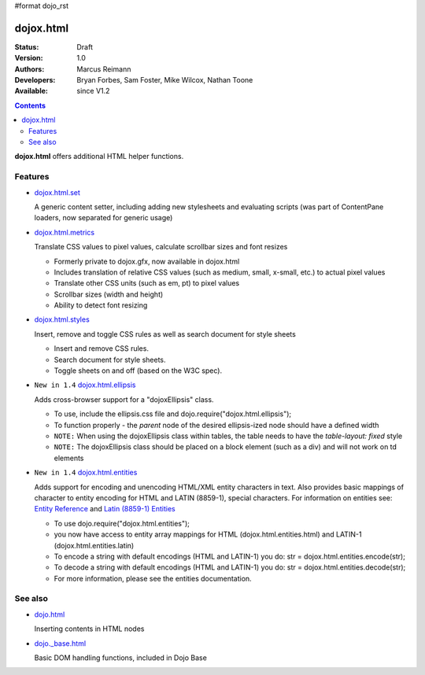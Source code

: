 #format dojo_rst

dojox.html
==========

:Status: Draft
:Version: 1.0
:Authors: Marcus Reimann
:Developers: Bryan Forbes, Sam Foster, Mike Wilcox, Nathan Toone
:Available: since V1.2

.. contents::
    :depth: 2

**dojox.html** offers additional HTML helper functions.


========
Features
========

* `dojox.html.set <dojox/html/set>`_

  A generic content setter, including adding new stylesheets and evaluating scripts (was part of ContentPane loaders, now separated for generic usage)

* `dojox.html.metrics <dojox/html/metrics>`_

  Translate CSS values to pixel values, calculate scrollbar sizes and font resizes

  * Formerly private to dojox.gfx, now available in dojox.html
  * Includes translation of relative CSS values (such as medium, small, x-small, etc.) to actual pixel values
  * Translate other CSS units (such as em, pt) to pixel values
  * Scrollbar sizes (width and height)
  * Ability to detect font resizing

* `dojox.html.styles <dojox/html/styles>`_

  Insert, remove and toggle CSS rules as well as search document for style sheets

  * Insert and remove CSS rules.
  * Search document for style sheets.
  * Toggle sheets on and off (based on the W3C spec).

* ``New in 1.4`` `dojox.html.ellipsis <dojox/html/ellipsis>`_

  Adds cross-browser support for a "dojoxEllipsis" class.

  * To use, include the ellipsis.css file and dojo.require("dojox.html.ellipsis");
  * To function properly - the *parent* node of the desired ellipsis-ized node should have a defined width
  * ``NOTE:`` When using the dojoxEllipsis class within tables, the table needs to have the `table-layout: fixed` style
  * ``NOTE:`` The dojoxEllipsis class should be placed on a block element (such as a div) and will not work on td elements 

* ``New in 1.4`` `dojox.html.entities <dojox/html/entities>`_

  Adds support for encoding and unencoding HTML/XML entity characters in text. Also provides basic mappings of character to entity encoding for HTML and LATIN (8859-1), special characters.  For information on entities see:  `Entity Reference <http://www.w3schools.com/HTML/html_entities.asp>`_ and `Latin (8859-1) Entities <http://www.w3schools.com/tags/ref_entities.asp>`_

  * To use dojo.require("dojox.html.entities");
  * you now have access to entity array mappings for HTML (dojox.html.entities.html) and LATIN-1 (dojox.html.entities.latin)
  * To encode a string with default encodings (HTML and LATIN-1) you do:  str = dojox.html.entities.encode(str);
  * To decode a string with default encodings (HTML and LATIN-1) you do:  str = dojox.html.entities.decode(str);
  * For more information, please see the entities documentation.


========
See also
========

* `dojo.html <dojo/html>`_

  Inserting contents in HTML nodes

* `dojo._base.html <dojo/_base/html>`__

  Basic DOM handling functions, included in Dojo Base
